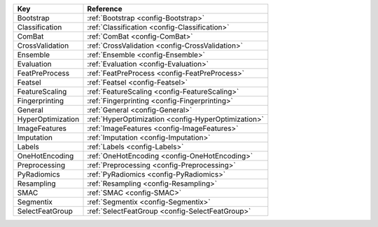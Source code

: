 ================= ===================================================
Key               Reference                                          
================= ===================================================
Bootstrap         :ref:`Bootstrap <config-Bootstrap>`                
Classification    :ref:`Classification <config-Classification>`      
ComBat            :ref:`ComBat <config-ComBat>`                      
CrossValidation   :ref:`CrossValidation <config-CrossValidation>`    
Ensemble          :ref:`Ensemble <config-Ensemble>`                  
Evaluation        :ref:`Evaluation <config-Evaluation>`              
FeatPreProcess    :ref:`FeatPreProcess <config-FeatPreProcess>`      
Featsel           :ref:`Featsel <config-Featsel>`                    
FeatureScaling    :ref:`FeatureScaling <config-FeatureScaling>`      
Fingerprinting    :ref:`Fingerprinting <config-Fingerprinting>`      
General           :ref:`General <config-General>`                    
HyperOptimization :ref:`HyperOptimization <config-HyperOptimization>`
ImageFeatures     :ref:`ImageFeatures <config-ImageFeatures>`        
Imputation        :ref:`Imputation <config-Imputation>`              
Labels            :ref:`Labels <config-Labels>`                      
OneHotEncoding    :ref:`OneHotEncoding <config-OneHotEncoding>`      
Preprocessing     :ref:`Preprocessing <config-Preprocessing>`        
PyRadiomics       :ref:`PyRadiomics <config-PyRadiomics>`            
Resampling        :ref:`Resampling <config-Resampling>`              
SMAC              :ref:`SMAC <config-SMAC>`                          
Segmentix         :ref:`Segmentix <config-Segmentix>`                
SelectFeatGroup   :ref:`SelectFeatGroup <config-SelectFeatGroup>`    
================= ===================================================